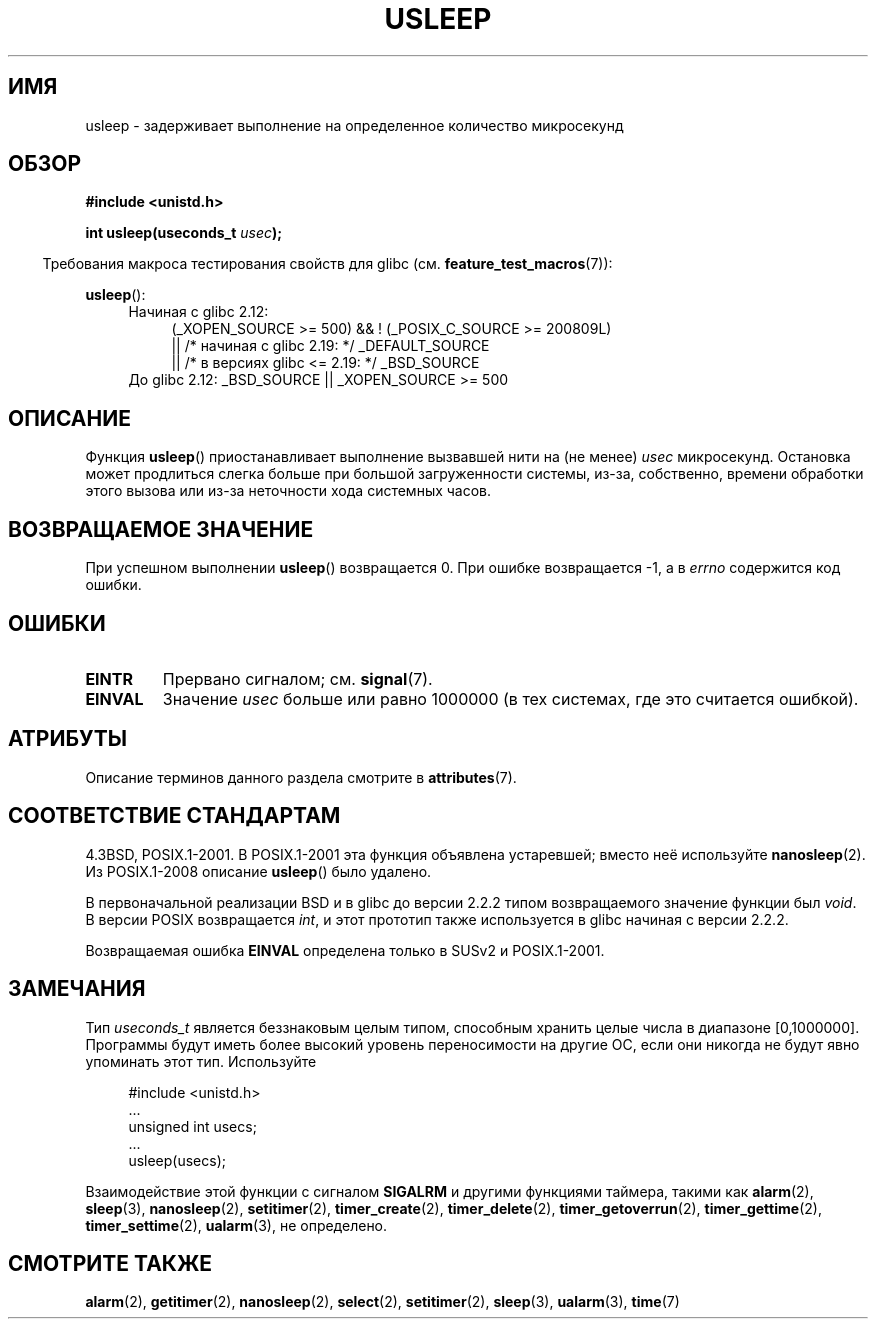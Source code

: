 .\" -*- mode: troff; coding: UTF-8 -*-
.\" Copyright 1993 David Metcalfe (david@prism.demon.co.uk)
.\"
.\" %%%LICENSE_START(VERBATIM)
.\" Permission is granted to make and distribute verbatim copies of this
.\" manual provided the copyright notice and this permission notice are
.\" preserved on all copies.
.\"
.\" Permission is granted to copy and distribute modified versions of this
.\" manual under the conditions for verbatim copying, provided that the
.\" entire resulting derived work is distributed under the terms of a
.\" permission notice identical to this one.
.\"
.\" Since the Linux kernel and libraries are constantly changing, this
.\" manual page may be incorrect or out-of-date.  The author(s) assume no
.\" responsibility for errors or omissions, or for damages resulting from
.\" the use of the information contained herein.  The author(s) may not
.\" have taken the same level of care in the production of this manual,
.\" which is licensed free of charge, as they might when working
.\" professionally.
.\"
.\" Formatted or processed versions of this manual, if unaccompanied by
.\" the source, must acknowledge the copyright and authors of this work.
.\" %%%LICENSE_END
.\"
.\" References consulted:
.\"     Linux libc source code
.\"     Lewine's _POSIX Programmer's Guide_ (O'Reilly & Associates, 1991)
.\"     386BSD man pages
.\" Modified 1993-07-24 by Rik Faith (faith@cs.unc.edu)
.\" Modified 2001-04-01 by aeb
.\" Modified 2003-07-23 by aeb
.\"
.\"*******************************************************************
.\"
.\" This file was generated with po4a. Translate the source file.
.\"
.\"*******************************************************************
.TH USLEEP 3 2017\-09\-15 "" "Руководство программиста Linux"
.SH ИМЯ
usleep \- задерживает выполнение на определенное количество микросекунд
.SH ОБЗОР
.nf
\fB#include <unistd.h>\fP
.PP
\fBint usleep(useconds_t \fP\fIusec\fP\fB);\fP
.fi
.PP
.in -4n
Требования макроса тестирования свойств для glibc
(см. \fBfeature_test_macros\fP(7)):
.in
.PP
\fBusleep\fP():
.ad l
.RS 4
.PD 0
.TP  4
Начиная с glibc 2.12:
.nf
(_XOPEN_SOURCE\ >=\ 500) && ! (_POSIX_C_SOURCE\ >=\ 200809L)
    || /* начиная с glibc 2.19: */ _DEFAULT_SOURCE
    || /* в версиях glibc <= 2.19: */ _BSD_SOURCE
.TP  4
.fi
.\"    || _XOPEN_SOURCE\ &&\ _XOPEN_SOURCE_EXTENDED
До glibc 2.12: _BSD_SOURCE || _XOPEN_SOURCE\ >=\ 500
.PD
.RE
.ad b
.SH ОПИСАНИЕ
Функция \fBusleep\fP() приостанавливает выполнение вызвавшей нити на (не менее)
\fIusec\fP микросекунд. Остановка может продлиться слегка больше при большой
загруженности системы, из\-за, собственно, времени обработки этого вызова или
из\-за неточности хода системных часов.
.SH "ВОЗВРАЩАЕМОЕ ЗНАЧЕНИЕ"
При успешном выполнении \fBusleep\fP() возвращается 0. При ошибке возвращается
\-1, а в \fIerrno\fP содержится код ошибки.
.SH ОШИБКИ
.TP 
\fBEINTR\fP
Прервано сигналом; см. \fBsignal\fP(7).
.TP 
\fBEINVAL\fP
Значение \fIusec\fP больше или равно 1000000 (в тех системах, где это считается
ошибкой).
.SH АТРИБУТЫ
Описание терминов данного раздела смотрите в \fBattributes\fP(7).
.TS
allbox;
lb lb lb
l l l.
Интерфейс	Атрибут	Значение
T{
\fBusleep\fP()
T}	Безвредность в нитях	MT\-Safe
.TE
.SH "СООТВЕТСТВИЕ СТАНДАРТАМ"
4.3BSD, POSIX.1\-2001. В POSIX.1\-2001 эта функция объявлена устаревшей;
вместо неё используйте \fBnanosleep\fP(2). Из POSIX.1\-2008 описание \fBusleep\fP()
было удалено.
.PP
В первоначальной реализации BSD и в glibc до версии 2.2.2 типом
возвращаемого значение функции был \fIvoid\fP. В версии POSIX возвращается
\fIint\fP, и этот прототип также используется в glibc начиная с версии 2.2.2.
.PP
Возвращаемая ошибка \fBEINVAL\fP определена только в SUSv2 и POSIX.1\-2001.
.SH ЗАМЕЧАНИЯ
Тип \fIuseconds_t\fP является беззнаковым целым типом, способным хранить целые
числа в диапазоне [0,1000000]. Программы будут иметь более высокий уровень
переносимости на другие ОС, если они никогда не будут явно упоминать этот
тип. Используйте
.PP
.in +4n
.EX
#include <unistd.h>
\&...
    unsigned int usecs;
\&...
    usleep(usecs);
.EE
.in
.PP
Взаимодействие этой функции с сигналом \fBSIGALRM\fP и другими функциями
таймера, такими как \fBalarm\fP(2), \fBsleep\fP(3), \fBnanosleep\fP(2),
\fBsetitimer\fP(2), \fBtimer_create\fP(2), \fBtimer_delete\fP(2),
\fBtimer_getoverrun\fP(2), \fBtimer_gettime\fP(2), \fBtimer_settime\fP(2),
\fBualarm\fP(3), не определено.
.SH "СМОТРИТЕ ТАКЖЕ"
\fBalarm\fP(2), \fBgetitimer\fP(2), \fBnanosleep\fP(2), \fBselect\fP(2),
\fBsetitimer\fP(2), \fBsleep\fP(3), \fBualarm\fP(3), \fBtime\fP(7)
